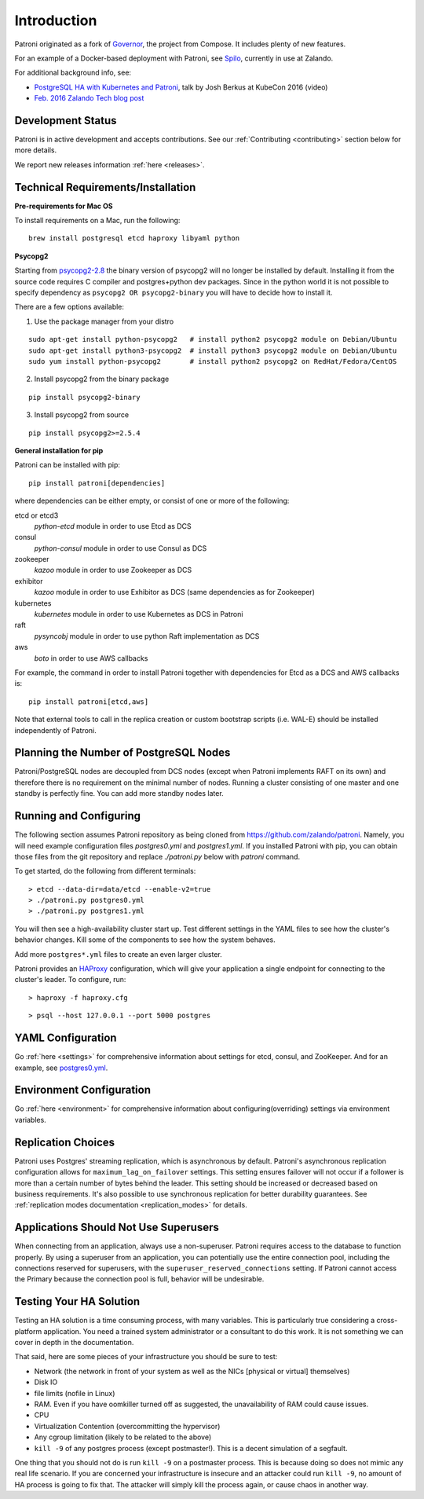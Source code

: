 .. _readme:

============
Introduction
============

Patroni originated as a fork of `Governor <https://github.com/compose/governor>`__, the project from Compose. It includes plenty of new features.

For an example of a Docker-based deployment with Patroni, see `Spilo <https://github.com/zalando/spilo>`__, currently in use at Zalando.

For additional background info, see:

* `PostgreSQL HA with Kubernetes and Patroni <https://www.youtube.com/watch?v=iruaCgeG7qs>`__, talk by Josh Berkus at KubeCon 2016 (video)
* `Feb. 2016 Zalando Tech blog post <https://tech.zalando.de/blog/zalandos-patroni-a-template-for-high-availability-postgresql/>`__


Development Status
------------------

Patroni is in active development and accepts contributions. See our :ref:`Contributing <contributing>` section below for more details.

We report new releases information :ref:`here <releases>`.


Technical Requirements/Installation
-----------------------------------

**Pre-requirements for Mac OS**

To install requirements on a Mac, run the following:

::

    brew install postgresql etcd haproxy libyaml python

.. _psycopg2_install_options:

**Psycopg2**

Starting from `psycopg2-2.8 <http://initd.org/psycopg/articles/2019/04/04/psycopg-28-released/>`__ the binary version of psycopg2 will no longer be installed by default. Installing it from the source code requires C compiler and postgres+python dev packages.
Since in the python world it is not possible to specify dependency as ``psycopg2 OR psycopg2-binary`` you will have to decide how to install it.

There are a few options available:

1. Use the package manager from your distro

::

    sudo apt-get install python-psycopg2   # install python2 psycopg2 module on Debian/Ubuntu
    sudo apt-get install python3-psycopg2  # install python3 psycopg2 module on Debian/Ubuntu
    sudo yum install python-psycopg2       # install python2 psycopg2 on RedHat/Fedora/CentOS

2. Install psycopg2 from the binary package

::

    pip install psycopg2-binary

3. Install psycopg2 from source

::

    pip install psycopg2>=2.5.4

**General installation for pip**

Patroni can be installed with pip:

::

    pip install patroni[dependencies]

where dependencies can be either empty, or consist of one or more of the following:

etcd or etcd3
    `python-etcd` module in order to use Etcd as DCS
consul
    `python-consul` module in order to use Consul as DCS
zookeeper
    `kazoo` module in order to use Zookeeper as DCS
exhibitor
    `kazoo` module in order to use Exhibitor as DCS (same dependencies as for Zookeeper)
kubernetes
    `kubernetes` module in order to use Kubernetes as DCS in Patroni
raft
    `pysyncobj` module in order to use python Raft implementation as DCS
aws
    `boto` in order to use AWS callbacks

For example, the command in order to install Patroni together with dependencies for Etcd as a DCS and AWS callbacks is:

::

    pip install patroni[etcd,aws]

Note that external tools to call in the replica creation or custom bootstrap scripts (i.e. WAL-E) should be installed
independently of Patroni.


.. _running_configuring:

Planning the Number of PostgreSQL Nodes
---------------------------------------

Patroni/PostgreSQL nodes are decoupled from DCS nodes (except when Patroni implements RAFT on its own) and therefore
there is no requirement on the minimal number of nodes. Running a cluster consisting of one master and one standby is 
perfectly fine. You can add more standby nodes later.

Running and Configuring
-----------------------

The following section assumes Patroni repository as being cloned from https://github.com/zalando/patroni. Namely, you
will need example configuration files `postgres0.yml` and `postgres1.yml`. If you installed Patroni with pip, you can
obtain those files from the git repository and replace `./patroni.py` below with `patroni` command.

To get started, do the following from different terminals:
::

    > etcd --data-dir=data/etcd --enable-v2=true
    > ./patroni.py postgres0.yml
    > ./patroni.py postgres1.yml

You will then see a high-availability cluster start up. Test different settings in the YAML files to see how the cluster's behavior changes. Kill some of the components to see how the system behaves.

Add more ``postgres*.yml`` files to create an even larger cluster.

Patroni provides an `HAProxy <http://www.haproxy.org/>`__ configuration, which will give your application a single endpoint for connecting to the cluster's leader. To configure,
run:

::

    > haproxy -f haproxy.cfg

::

    > psql --host 127.0.0.1 --port 5000 postgres


YAML Configuration
------------------

Go :ref:`here <settings>` for comprehensive information about settings for etcd, consul, and ZooKeeper. And for an example, see `postgres0.yml <https://github.com/zalando/patroni/blob/master/postgres0.yml>`__.


Environment Configuration
-------------------------

Go :ref:`here <environment>` for comprehensive information about configuring(overriding) settings via environment variables.


Replication Choices
-------------------

Patroni uses Postgres' streaming replication, which is asynchronous by default. Patroni's asynchronous replication configuration allows for ``maximum_lag_on_failover`` settings. This setting ensures failover will not occur if a follower is more than a certain number of bytes behind the leader. This setting should be increased or decreased based on business requirements. It's also possible to use synchronous replication for better durability guarantees. See :ref:`replication modes documentation <replication_modes>` for details.


Applications Should Not Use Superusers
--------------------------------------

When connecting from an application, always use a non-superuser. Patroni requires access to the database to function properly. By using a superuser from an application, you can potentially use the entire connection pool, including the connections reserved for superusers, with the ``superuser_reserved_connections`` setting. If Patroni cannot access the Primary because the connection pool is full, behavior will be undesirable.

.. |Build Status| image:: https://travis-ci.org/zalando/patroni.svg?branch=master
   :target: https://travis-ci.org/zalando/patroni
.. |Coverage Status| image:: https://coveralls.io/repos/zalando/patroni/badge.svg?branch=master
   :target: https://coveralls.io/r/zalando/patroni?branch=master

Testing Your HA Solution
--------------------------------------
Testing an HA solution is a time consuming process, with many variables. This is particularly true considering a cross-platform application. You need a trained system administrator or a consultant to do this work. It is not something we can cover in depth in the documentation.

That said, here are some pieces of your infrastructure you should be sure to test:

* Network (the network in front of your system as well as the NICs [physical or virtual] themselves)
* Disk IO 
* file limits (nofile in Linux)
* RAM. Even if you have oomkiller turned off as suggested, the unavailability of RAM could cause issues.
* CPU
* Virtualization Contention (overcommitting the hypervisor)
* Any cgroup limitation (likely to be related to the above)
* ``kill -9`` of any postgres process (except postmaster!). This is a decent simulation of a segfault.

One thing that you should not do is run ``kill -9`` on a postmaster process. This is because doing so does not mimic any real life scenario. If you are concerned your infrastructure is insecure and an attacker could run ``kill -9``, no amount of HA process is going to fix that. The attacker will simply kill the process again, or cause chaos in another way.
